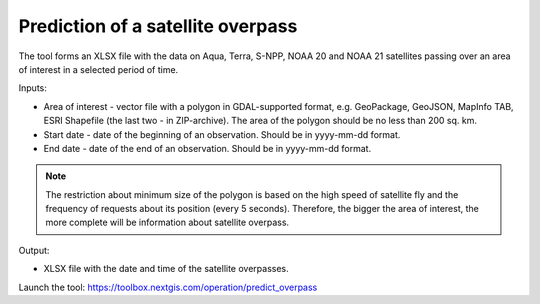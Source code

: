 Prediction of a satellite overpass
===================================

The tool forms an XLSX file with the data on Aqua, Terra, S-NPP, NOAA 20 and NOAA 21 satellites passing over an area of interest in a selected period of time.

Inputs:

* Area of interest - vector file with a polygon in GDAL-supported format, e.g. GeoPackage, GeoJSON, MapInfo TAB, ESRI Shapefile (the last two - in ZIP-archive). The area of the polygon should be no less than 200 sq. km. 
* Start date - date of the beginning of an observation. Should be in yyyy-mm-dd format.
* End date - date of the end of an observation. Should be in yyyy-mm-dd format.


.. note::
    The restriction about minimum size of the polygon is based on the high speed of satellite fly and the frequency of requests about its position (every 5 seconds). Therefore, the bigger the area of interest, the more complete will be information about satellite overpass.


Output:

* XLSX file with the date and time of the satellite overpasses.

Launch the tool: https://toolbox.nextgis.com/operation/predict_overpass
